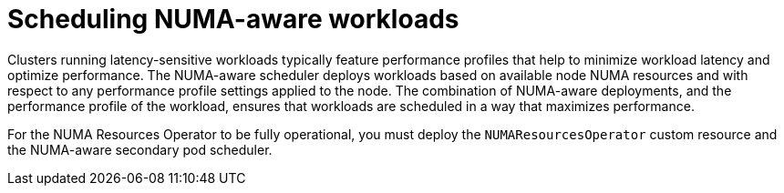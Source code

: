 // Module included in the following assemblies:
//
// *scalability_and_performance/cnf-numa-aware-scheduling.adoc
:_mod-docs-content-type: CONCEPT
[id="cnf-scheduling-numa-aware-workloads-overview_{context}"]
= Scheduling NUMA-aware workloads

Clusters running latency-sensitive workloads typically feature performance profiles that help to minimize workload latency and optimize performance. The NUMA-aware scheduler deploys workloads based on available node NUMA resources and with respect to any performance profile settings applied to the node. The combination of NUMA-aware deployments, and the performance profile of the workload, ensures that workloads are scheduled in a way that maximizes performance.

For the NUMA Resources Operator to be fully operational, you must deploy the `NUMAResourcesOperator` custom resource and the NUMA-aware secondary pod scheduler. 